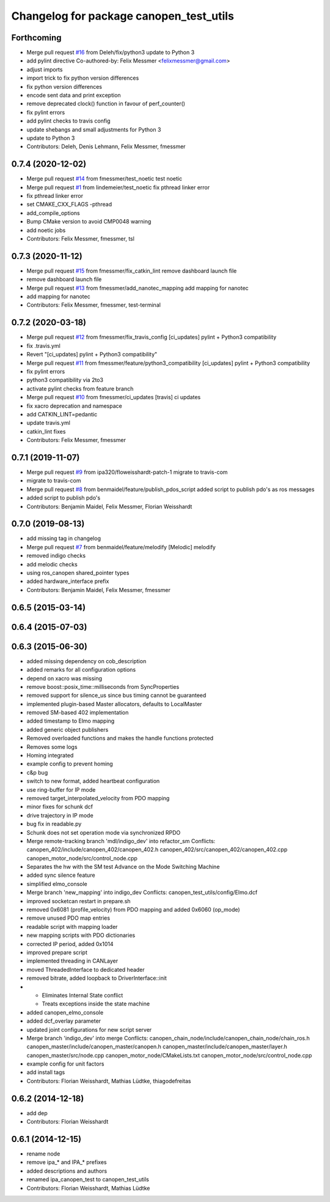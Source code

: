 ^^^^^^^^^^^^^^^^^^^^^^^^^^^^^^^^^^^^^^^^
Changelog for package canopen_test_utils
^^^^^^^^^^^^^^^^^^^^^^^^^^^^^^^^^^^^^^^^

Forthcoming
-----------
* Merge pull request `#16 <https://github.com/ipa320/canopen_test_utils/issues/16>`_ from Deleh/fix/python3
  update to Python 3
* add pylint directive
  Co-authored-by: Felix Messmer <felixmessmer@gmail.com>
* adjust imports
* import trick to fix python version differences
* fix python version differences
* encode sent data and print exception
* remove deprecated clock() function in favour of perf_counter()
* fix pylint errors
* add pylint checks to travis config
* update shebangs and small adjustments for Python 3
* update to Python 3
* Contributors: Deleh, Denis Lehmann, Felix Messmer, fmessmer

0.7.4 (2020-12-02)
------------------
* Merge pull request `#14 <https://github.com/ipa320/canopen_test_utils/issues/14>`_ from fmessmer/test_noetic
  test noetic
* Merge pull request `#1 <https://github.com/ipa320/canopen_test_utils/issues/1>`_ from lindemeier/test_noetic
  fix pthread linker error
* fix pthread linker error
* set CMAKE_CXX_FLAGS -pthread
* add_compile_options
* Bump CMake version to avoid CMP0048 warning
* add noetic jobs
* Contributors: Felix Messmer, fmessmer, tsl

0.7.3 (2020-11-12)
------------------
* Merge pull request `#15 <https://github.com/ipa320/canopen_test_utils/issues/15>`_ from fmessmer/fix_catkin_lint
  remove dashboard launch file
* remove dashboard launch file
* Merge pull request `#13 <https://github.com/ipa320/canopen_test_utils/issues/13>`_ from fmessmer/add_nanotec_mapping
  add mapping for nanotec
* add mapping for nanotec
* Contributors: Felix Messmer, fmessmer, test-terminal

0.7.2 (2020-03-18)
------------------
* Merge pull request `#12 <https://github.com/ipa320/canopen_test_utils/issues/12>`_ from fmessmer/fix_travis_config
  [ci_updates] pylint + Python3 compatibility
* fix .travis.yml
* Revert "[ci_updates] pylint + Python3 compatibility"
* Merge pull request `#11 <https://github.com/ipa320/canopen_test_utils/issues/11>`_ from fmessmer/feature/python3_compatibility
  [ci_updates] pylint + Python3 compatibility
* fix pylint errors
* python3 compatibility via 2to3
* activate pylint checks from feature branch
* Merge pull request `#10 <https://github.com/ipa320/canopen_test_utils/issues/10>`_ from fmessmer/ci_updates
  [travis] ci updates
* fix xacro deprecation and namespace
* add CATKIN_LINT=pedantic
* update travis.yml
* catkin_lint fixes
* Contributors: Felix Messmer, fmessmer

0.7.1 (2019-11-07)
------------------
* Merge pull request `#9 <https://github.com/ipa320/canopen_test_utils/issues/9>`_ from ipa320/floweisshardt-patch-1
  migrate to travis-com
* migrate to travis-com
* Merge pull request `#8 <https://github.com/ipa320/canopen_test_utils/issues/8>`_ from benmaidel/feature/publish_pdos_script
  added script to publish pdo's as ros messages
* added script to publish pdo's
* Contributors: Benjamin Maidel, Felix Messmer, Florian Weisshardt

0.7.0 (2019-08-13)
------------------
* add missing tag in changelog
* Merge pull request `#7 <https://github.com/ipa320/canopen_test_utils/issues/7>`_ from benmaidel/feature/melodify
  [Melodic] melodify
* removed indigo checks
* add melodic checks
* using ros_canopen shared_pointer types
* added hardware_interface prefix
* Contributors: Benjamin Maidel, Felix Messmer, fmessmer

0.6.5 (2015-03-14)
------------------

0.6.4 (2015-07-03)
------------------

0.6.3 (2015-06-30)
------------------
* added missing dependency on cob_description
* added remarks for all configuration options
* depend on xacro was missing
* remove boost::posix_time::milliseconds from SyncProperties
* removed support for silence_us since bus timing cannot be guaranteed
* implemented plugin-based Master allocators, defaults to LocalMaster
* removed SM-based 402 implementation
* added timestamp to Elmo mapping
* added generic object publishers
* Removed overloaded functions and makes the handle functions protected
* Removes some logs
* Homing integrated
* example config to prevent homing
* c&p bug
* switch to new format, added heartbeat configuration
* use ring-buffer for IP mode
* removed target_interpolated_velocity from PDO mapping
* minor fixes for schunk dcf
* drive trajectory in IP mode
* bug fix in readable.py
* Schunk does not set operation mode via synchronized RPDO
* Merge remote-tracking branch 'mdl/indigo_dev' into refactor_sm
  Conflicts:
  canopen_402/include/canopen_402/canopen_402.h
  canopen_402/src/canopen_402/canopen_402.cpp
  canopen_motor_node/src/control_node.cpp
* Separates the hw with the SM test
  Advance on the Mode Switching Machine
* added sync silence feature
* simplified elmo_console
* Merge branch 'new_mapping' into indigo_dev
  Conflicts:
  canopen_test_utils/config/Elmo.dcf
* improved socketcan restart in prepare.sh
* removed 0x6081 (profile_velocity) from PDO mapping and added 0x6060 (op_mode)
* remove unused PDO map entries
* readable script with mapping loader
* new mapping scripts with PDO dictionaries
* corrected IP period, added 0x1014
* improved prepare script
* implemented threading in CANLayer
* moved ThreadedInterface to dedicated header
* removed bitrate, added loopback to DriverInterface::init
* * Eliminates Internal State conflict
  * Treats exceptions inside the state machine
* added canopen_elmo_console
* added dcf_overlay parameter
* updated joint configurations for new script server
* Merge branch 'indigo_dev' into merge
  Conflicts:
  canopen_chain_node/include/canopen_chain_node/chain_ros.h
  canopen_master/include/canopen_master/canopen.h
  canopen_master/include/canopen_master/layer.h
  canopen_master/src/node.cpp
  canopen_motor_node/CMakeLists.txt
  canopen_motor_node/src/control_node.cpp
* example config for unit factors
* add install tags
* Contributors: Florian Weisshardt, Mathias Lüdtke, thiagodefreitas

0.6.2 (2014-12-18)
------------------
* add dep
* Contributors: Florian Weisshardt

0.6.1 (2014-12-15)
------------------
* rename node
* remove ipa_* and IPA_* prefixes
* added descriptions and authors
* renamed ipa_canopen_test to canopen_test_utils
* Contributors: Florian Weisshardt, Mathias Lüdtke
